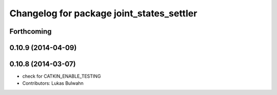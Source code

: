 ^^^^^^^^^^^^^^^^^^^^^^^^^^^^^^^^^^^^^^^^^^
Changelog for package joint_states_settler
^^^^^^^^^^^^^^^^^^^^^^^^^^^^^^^^^^^^^^^^^^

Forthcoming
-----------

0.10.9 (2014-04-09)
-------------------

0.10.8 (2014-03-07)
-------------------
* check for CATKIN_ENABLE_TESTING
* Contributors: Lukas Bulwahn
